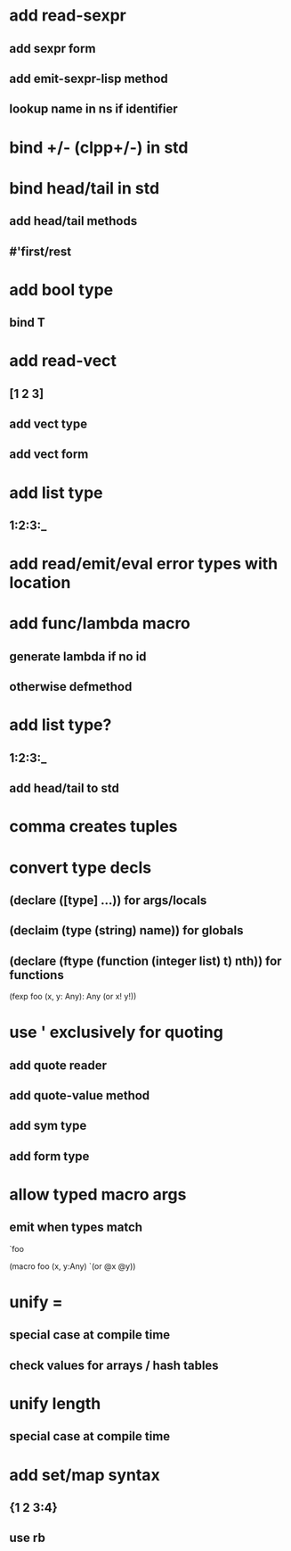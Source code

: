 * add read-sexpr
** add sexpr form
** add emit-sexpr-lisp method
** lookup name in ns if identifier
* bind +/- (clpp+/-) in std
* bind head/tail in std
** add head/tail methods
** #'first/rest
* add bool type
** bind T
* add read-vect
** [1 2 3]
** add vect type
** add vect form
* add list type
** 1:2:3:_
* add read/emit/eval error types with location
* add func/lambda macro
** generate lambda if no id
** otherwise defmethod
* add list type?
** 1:2:3:_
** add head/tail to std
* comma creates tuples
* convert type decls
** (declare ([type] ...)) for args/locals
** (declaim (type (string) *name*)) for globals
** (declare (ftype (function (integer list) t) nth)) for functions

(fexp foo (x, y: Any): Any
  (or x! y!))

* use ' exclusively for quoting
** add quote reader
** add quote-value method
** add sym type
** add form type

* allow typed macro args
** emit when types match

`foo

(macro foo (x, y:Any)
  `(or @x @y))

* unify =
** special case at compile time
** check values for arrays / hash tables

* unify length
** special case at compile time

* add set/map syntax
** {1 2 3:4}
** use rb
